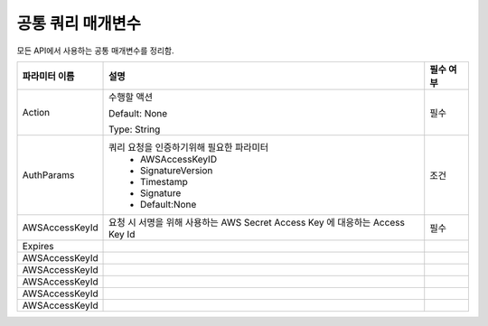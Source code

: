 .. _common_query_parameters:

공통 쿼리 매개변수
==================

모든 API에서 사용하는 공통 매개변수를 정리함.   

+------------------+----------------------------------------------+----------+
|파라미터 이름     |설명                                          |필수 여부 |
+==================+==============================================+==========+
|Action            |수행할 액션                                   |필수      |
|                  |                                              |          |
|                  |Default: None                                 |          |
|                  |                                              |          |
|                  |Type: String                                  |          |
+------------------+----------------------------------------------+----------+
|AuthParams        |쿼리 요청을 인증하기위해 필요한 파라미터      |조건      |
|                  | - AWSAccessKeyID                             |          |
|                  | - SignatureVersion                           |          |
|                  | - Timestamp                                  |          |
|                  | - Signature                                  |          |
|                  | - Default:None                               |          |
+------------------+----------------------------------------------+----------+
|AWSAccessKeyId    |요청 시 서명을 위해 사용하는 AWS Secret Access|필수      |
|                  |Key 에 대응하는 Access Key Id                 |          |
+------------------+----------------------------------------------+----------+
|Expires           |                                              |          |
+------------------+----------------------------------------------+----------+
|AWSAccessKeyId    |                                              |          |
+------------------+----------------------------------------------+----------+
|AWSAccessKeyId    |                                              |          |
+------------------+----------------------------------------------+----------+
|AWSAccessKeyId    |                                              |          |
+------------------+----------------------------------------------+----------+
|AWSAccessKeyId    |                                              |          |
+------------------+----------------------------------------------+----------+
|AWSAccessKeyId    |                                              |          |
+------------------+----------------------------------------------+----------+